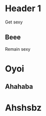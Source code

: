 * Header 1

Get sexy

** Beee
SCHEDULED: <2016-03-03 Do.>

Remain sexy

* Oyoi
** Ahahaba
* Ahshsbz
